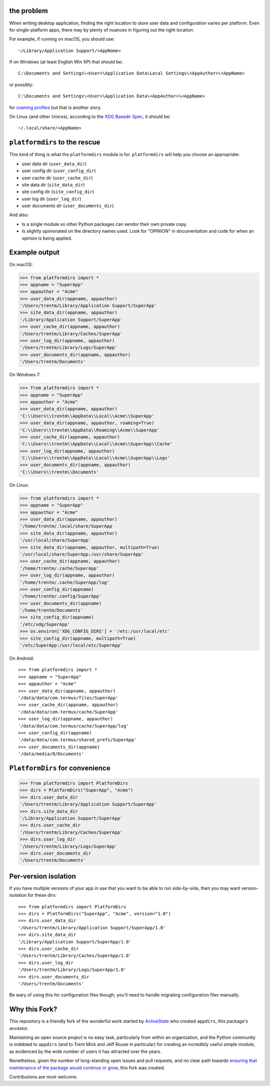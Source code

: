 the problem
===========

.. image:: https://github.com/platformdirs/platformdirs/workflows/Test/badge.svg
   :target: https://github.com/platformdirs/platformdirs/actions?query=workflow%3ATest

When writing desktop application, finding the right location to store user data
and configuration varies per platform. Even for single-platform apps, there
may by plenty of nuances in figuring out the right location.

For example, if running on macOS, you should use::

    ~/Library/Application Support/<AppName>

If on Windows (at least English Win XP) that should be::

    C:\Documents and Settings\<User>\Application Data\Local Settings\<AppAuthor>\<AppName>

or possibly::

    C:\Documents and Settings\<User>\Application Data\<AppAuthor>\<AppName>

for `roaming profiles <https://docs.microsoft.com/en-us/previous-versions/windows/it-pro/windows-vista/cc766489(v=ws.10)>`_ but that is another story.

On Linux (and other Unices), according to the `XDG Basedir Spec`_, it should be::

    ~/.local/share/<AppName>

.. _XDG Basedir Spec: https://specifications.freedesktop.org/basedir-spec/basedir-spec-latest.html

``platformdirs`` to the rescue
==============================

This kind of thing is what the ``platformdirs`` module is for.
``platformdirs`` will help you choose an appropriate:

- user data dir (``user_data_dir``)
- user config dir (``user_config_dir``)
- user cache dir (``user_cache_dir``)
- site data dir (``site_data_dir``)
- site config dir (``site_config_dir``)
- user log dir (``user_log_dir``)
- user documents dir (``user_documents_dir``)

And also:

- Is a single module so other Python packages can vendor their own private copy.
- Is slightly opinionated on the directory names used. Look for "OPINION" in
  documentation and code for when an opinion is being applied.

Example output
==============

On macOS:

.. code-block:: pycon

    >>> from platformdirs import *
    >>> appname = "SuperApp"
    >>> appauthor = "Acme"
    >>> user_data_dir(appname, appauthor)
    '/Users/trentm/Library/Application Support/SuperApp'
    >>> site_data_dir(appname, appauthor)
    '/Library/Application Support/SuperApp'
    >>> user_cache_dir(appname, appauthor)
    '/Users/trentm/Library/Caches/SuperApp'
    >>> user_log_dir(appname, appauthor)
    '/Users/trentm/Library/Logs/SuperApp'
    >>> user_documents_dir(appname, appauthor)
    '/Users/trentm/Documents'

On Windows 7:

.. code-block:: pycon

    >>> from platformdirs import *
    >>> appname = "SuperApp"
    >>> appauthor = "Acme"
    >>> user_data_dir(appname, appauthor)
    'C:\\Users\\trentm\\AppData\\Local\\Acme\\SuperApp'
    >>> user_data_dir(appname, appauthor, roaming=True)
    'C:\\Users\\trentm\\AppData\\Roaming\\Acme\\SuperApp'
    >>> user_cache_dir(appname, appauthor)
    'C:\\Users\\trentm\\AppData\\Local\\Acme\\SuperApp\\Cache'
    >>> user_log_dir(appname, appauthor)
    'C:\\Users\\trentm\\AppData\\Local\\Acme\\SuperApp\\Logs'
    >>> user_documents_dir(appname, appauthor)
    'C:\\Users\\trentm\\Documents'

On Linux:

.. code-block:: pycon

    >>> from platformdirs import *
    >>> appname = "SuperApp"
    >>> appauthor = "Acme"
    >>> user_data_dir(appname, appauthor)
    '/home/trentm/.local/share/SuperApp
    >>> site_data_dir(appname, appauthor)
    '/usr/local/share/SuperApp'
    >>> site_data_dir(appname, appauthor, multipath=True)
    '/usr/local/share/SuperApp:/usr/share/SuperApp'
    >>> user_cache_dir(appname, appauthor)
    '/home/trentm/.cache/SuperApp'
    >>> user_log_dir(appname, appauthor)
    '/home/trentm/.cache/SuperApp/log'
    >>> user_config_dir(appname)
    '/home/trentm/.config/SuperApp'
    >>> user_documents_dir(appname)
    '/home/trentm/Documents'
    >>> site_config_dir(appname)
    '/etc/xdg/SuperApp'
    >>> os.environ['XDG_CONFIG_DIRS'] = '/etc:/usr/local/etc'
    >>> site_config_dir(appname, multipath=True)
    '/etc/SuperApp:/usr/local/etc/SuperApp'

On Android::

    >>> from platformdirs import *
    >>> appname = "SuperApp"
    >>> appauthor = "Acme"
    >>> user_data_dir(appname, appauthor)
    '/data/data/com.termux/files/SuperApp'
    >>> user_cache_dir(appname, appauthor)
    '/data/data/com.termux/cache/SuperApp'
    >>> user_log_dir(appname, appauthor)
    '/data/data/com.termux/cache/SuperApp/log'
    >>> user_config_dir(appname)
    '/data/data/com.termux/shared_prefs/SuperApp'
    >>> user_documents_dir(appname)
    '/data/media/0/Documents'


``PlatformDirs`` for convenience
================================

.. code-block:: pycon

    >>> from platformdirs import PlatformDirs
    >>> dirs = PlatformDirs("SuperApp", "Acme")
    >>> dirs.user_data_dir
    '/Users/trentm/Library/Application Support/SuperApp'
    >>> dirs.site_data_dir
    '/Library/Application Support/SuperApp'
    >>> dirs.user_cache_dir
    '/Users/trentm/Library/Caches/SuperApp'
    >>> dirs.user_log_dir
    '/Users/trentm/Library/Logs/SuperApp'
    >>> dirs.user_documents_dir
    '/Users/trentm/Documents'

Per-version isolation
=====================

If you have multiple versions of your app in use that you want to be
able to run side-by-side, then you may want version-isolation for these
dirs::

    >>> from platformdirs import PlatformDirs
    >>> dirs = PlatformDirs("SuperApp", "Acme", version="1.0")
    >>> dirs.user_data_dir
    '/Users/trentm/Library/Application Support/SuperApp/1.0'
    >>> dirs.site_data_dir
    '/Library/Application Support/SuperApp/1.0'
    >>> dirs.user_cache_dir
    '/Users/trentm/Library/Caches/SuperApp/1.0'
    >>> dirs.user_log_dir
    '/Users/trentm/Library/Logs/SuperApp/1.0'
    >>> dirs.user_documents_dir
    '/Users/trentm/Documents'

Be wary of using this for configuration files though; you'll need to handle
migrating configuration files manually.

Why this Fork?
==============

This repository is a friendly fork of the wonderful work started by
`ActiveState <https://github.com/ActiveState/appdirs>`_ who created
``appdirs``, this package's ancestor.

Maintaining an open source project is no easy task, particularly
from within an organization, and the Python community is indebted
to ``appdirs`` (and to Trent Mick and Jeff Rouse in particular) for
creating an incredibly useful simple module, as evidenced by the wide
number of users it has attracted over the years.

Nonetheless, given the number of long-standing open issues
and pull requests, and no clear path towards `ensuring
that maintenance of the package would continue or grow
<https://github.com/ActiveState/appdirs/issues/79>`_, this fork was
created.

Contributions are most welcome.
